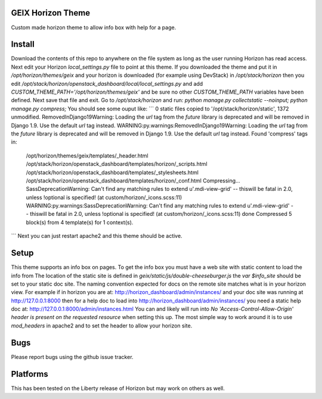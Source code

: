 GEIX Horizon Theme
==================

Custom made horizon theme to allow info box with help for a page.


Install
=======
Download the contents of this repo to anywhere on the file system as long as the 
user running Horizon has read access. Next edit your Horizon `local_settings.py` file 
to point at this theme. If you downloaded the theme and put it in `/opt/horizon/themes/geix` 
and your horizon is downloaded (for example using DevStack) in `/opt/stack/horizon` then you edit 
`/opt/stack/horizon/openstack_dashboard/local/local_settings.py` and add `CUSTOM_THEME_PATH='/opt/horizon/themes/geix'` 
and be sure no other `CUSTOM_THEME_PATH` variables have been defined. Next save that file and exit. Go to 
`/opt/stack/horizon` and run: `python manage.py collectstatic --noinput; python manage.py compress;` You should see 
some ouput like:
```
0 static files copied to '/opt/stack/horizon/static', 1372 unmodified.
RemovedInDjango19Warning: Loading the `url` tag from the `future` library is deprecated and will be removed in Django 1.9. Use the default `url` tag instead.
WARNING:py.warnings:RemovedInDjango19Warning: Loading the `url` tag from the `future` library is deprecated and will be removed in Django 1.9. Use the default `url` tag instead.
Found 'compress' tags in:
        /opt/horizon/themes/geix/templates/_header.html
        /opt/stack/horizon/openstack_dashboard/templates/horizon/_scripts.html
        /opt/stack/horizon/openstack_dashboard/templates/_stylesheets.html
        /opt/stack/horizon/openstack_dashboard/templates/horizon/_conf.html
        Compressing... SassDeprecationWarning: Can't find any matching rules to extend u'.mdi-view-grid' -- thiswill be fatal in 2.0, unless !optional is specified! (at custom/horizon/_icons.scss:11)
        WARNING:py.warnings:SassDeprecationWarning: Can't find any matching rules to extend u'.mdi-view-grid' -- thiswill be fatal in 2.0, unless !optional is specified! (at custom/horizon/_icons.scss:11)
        done
        Compressed 5 block(s) from 4 template(s) for 1 context(s).
```
Next you can just restart apache2 and this theme should be active.


Setup
=====
This theme supports an info box on pages. To get the info box you must have a web site with static content to load the info from
The location of the static site is defined in `geix/static/js/double-cheeseburger.js` the `var $info_site` should be set to your 
static doc site. The naming convention expected for docs on the remote site matches what is in your horizon view. For example 
if in horizon you are at: http://horizon_dashboard/admin/instances/ and your doc site was running at http://127.0.0.1:8000 then 
for a help doc to load into http://horizon_dashboard/admin/instances/ you need a static help doc at: http://127.0.0.1:8000/admin/instances.html 
You can and likely will run into `No 'Access-Control-Allow-Origin' header is present on the requested resource` when setting this 
up. The most simple way to work around it is to use `mod_headers` in apache2 and to set the header to allow your horizon site.


Bugs
====

Please report bugs using the github issue tracker.


Platforms
=========

This has been tested on the Liberty release of Horizon but may work on others as well.


